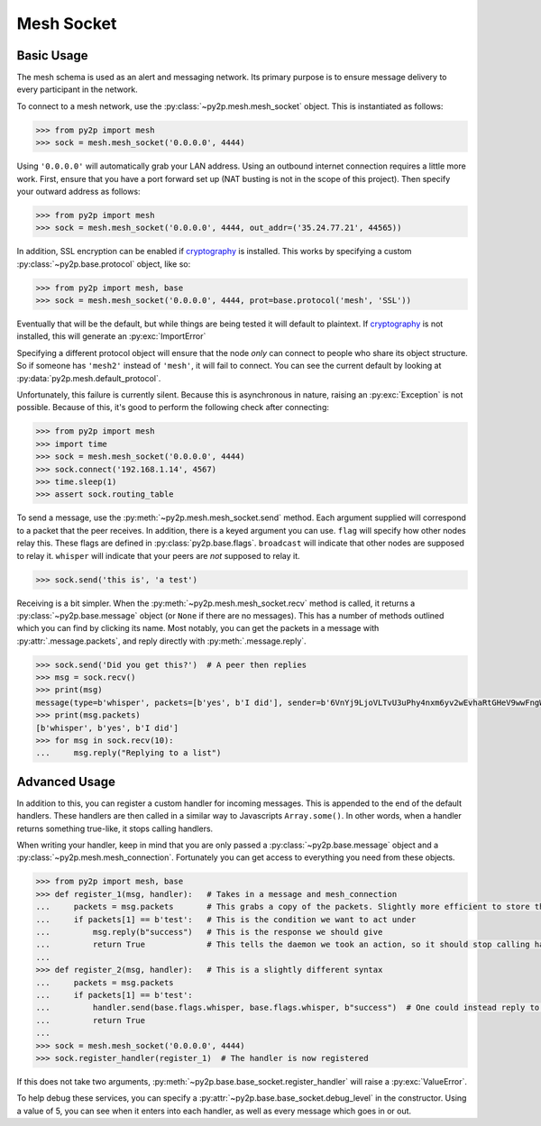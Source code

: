 Mesh Socket
~~~~~~~~~~~

Basic Usage
-----------

The mesh schema is used as an alert and messaging network. Its primary purpose is to ensure message delivery to every participant in the network.

To connect to a mesh network, use the :py:class:`~py2p.mesh.mesh_socket` object. This is instantiated as follows:

.. code-block:: python

    >>> from py2p import mesh
    >>> sock = mesh.mesh_socket('0.0.0.0', 4444)

Using ``'0.0.0.0'`` will automatically grab your LAN address. Using an outbound internet connection requires a little more work. First, ensure that you have a port forward set up (NAT busting is not in the scope of this project). Then specify your outward address as follows:

.. code-block:: python

    >>> from py2p import mesh
    >>> sock = mesh.mesh_socket('0.0.0.0', 4444, out_addr=('35.24.77.21', 44565))

In addition, SSL encryption can be enabled if `cryptography <https://cryptography.io/en/latest/installation/>`_ is installed. This works by specifying a custom :py:class:`~py2p.base.protocol` object, like so:

.. code-block:: python

    >>> from py2p import mesh, base
    >>> sock = mesh.mesh_socket('0.0.0.0', 4444, prot=base.protocol('mesh', 'SSL'))

Eventually that will be the default, but while things are being tested it will default to plaintext. If `cryptography <https://cryptography.io/en/latest/installation/>`_ is not installed, this will generate an :py:exc:`ImportError`

Specifying a different protocol object will ensure that the node *only* can connect to people who share its object structure. So if someone has ``'mesh2'`` instead of ``'mesh'``, it will fail to connect. You can see the current default by looking at :py:data:`py2p.mesh.default_protocol`.

Unfortunately, this failure is currently silent. Because this is asynchronous in nature, raising an :py:exc:`Exception` is not possible. Because of this, it's good to perform the following check after connecting:

.. code-block:: python

    >>> from py2p import mesh
    >>> import time
    >>> sock = mesh.mesh_socket('0.0.0.0', 4444)
    >>> sock.connect('192.168.1.14', 4567)
    >>> time.sleep(1)
    >>> assert sock.routing_table

To send a message, use the :py:meth:`~py2p.mesh.mesh_socket.send` method. Each argument supplied will correspond to a packet that the peer receives. In addition, there is a keyed argument you can use. ``flag`` will specify how other nodes relay this. These flags are defined in :py:class:`py2p.base.flags`. ``broadcast`` will indicate that other nodes are supposed to relay it. ``whisper`` will indicate that your peers are *not* supposed to relay it.

.. code-block:: python

    >>> sock.send('this is', 'a test')

Receiving is a bit simpler. When the :py:meth:`~py2p.mesh.mesh_socket.recv` method is called, it returns a :py:class:`~py2p.base.message` object (or ``None`` if there are no messages). This has a number of methods outlined which you can find by clicking its name. Most notably, you can get the packets in a message with :py:attr:`.message.packets`, and reply directly with :py:meth:`.message.reply`.

.. code-block:: python

    >>> sock.send('Did you get this?')  # A peer then replies
    >>> msg = sock.recv()
    >>> print(msg)
    message(type=b'whisper', packets=[b'yes', b'I did'], sender=b'6VnYj9LjoVLTvU3uPhy4nxm6yv2wEvhaRtGHeV9wwFngWGGqKAzuZ8jK6gFuvq737V')
    >>> print(msg.packets)
    [b'whisper', b'yes', b'I did']
    >>> for msg in sock.recv(10):
    ...     msg.reply("Replying to a list")

Advanced Usage
--------------

In addition to this, you can register a custom handler for incoming messages. This is appended to the end of the default handlers. These handlers are then called in a similar way to Javascripts ``Array.some()``. In other words, when a handler returns something true-like, it stops calling handlers.

When writing your handler, keep in mind that you are only passed a :py:class:`~py2p.base.message` object and a :py:class:`~py2p.mesh.mesh_connection`. Fortunately you can get access to everything you need from these objects.

.. code-block:: python

    >>> from py2p import mesh, base
    >>> def register_1(msg, handler):   # Takes in a message and mesh_connection
    ...     packets = msg.packets       # This grabs a copy of the packets. Slightly more efficient to store this once.
    ...     if packets[1] == b'test':   # This is the condition we want to act under
    ...         msg.reply(b"success")   # This is the response we should give
    ...         return True             # This tells the daemon we took an action, so it should stop calling handlers
    ...
    >>> def register_2(msg, handler):   # This is a slightly different syntax
    ...     packets = msg.packets
    ...     if packets[1] == b'test':
    ...         handler.send(base.flags.whisper, base.flags.whisper, b"success")  # One could instead reply to the node who relayed the message
    ...         return True
    ...
    >>> sock = mesh.mesh_socket('0.0.0.0', 4444)
    >>> sock.register_handler(register_1)  # The handler is now registered

If this does not take two arguments, :py:meth:`~py2p.base.base_socket.register_handler` will raise a :py:exc:`ValueError`.

To help debug these services, you can specify a :py:attr:`~py2p.base.base_socket.debug_level` in the constructor. Using a value of 5, you can see when it enters into each handler, as well as every message which goes in or out.
